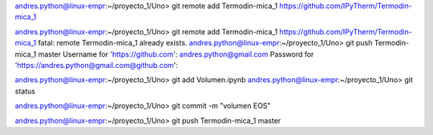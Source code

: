 


andres.python@linux-empr:~/proyecto_1/Uno> git remote add Termodin-mica_1 https://github.com/IPyTherm/Termodin-mica_1

andres.python@linux-empr:~/proyecto_1/Uno> git remote add Termodin-mica_1 https://github.com/IPyTherm/Termodin-mica_1
fatal: remote Termodin-mica_1 already exists.
andres.python@linux-empr:~/proyecto_1/Uno> git push Termodin-mica_1 master
Username for 'https://github.com': andres.python@gmail.com
Password for 'https://andres.python@gmail.com@github.com': 




andres.python@linux-empr:~/proyecto_1/Uno> git add Volumen.ipynb
andres.python@linux-empr:~/proyecto_1/Uno> git status




andres.python@linux-empr:~/proyecto_1/Uno> git commit -m "volumen EOS"

andres.python@linux-empr:~/proyecto_1/Uno> git push Termodin-mica_1 master


